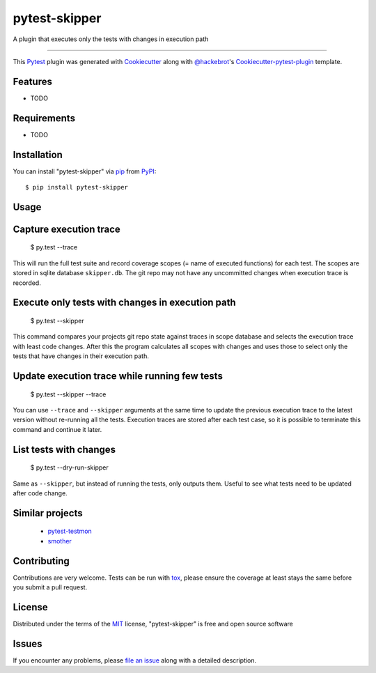 pytest-skipper
===================================

.. image:: https://travis-ci.org/quantus/pytest-skipper.svg?branch=master
    :target: https://travis-ci.org/quantus/pytest-skipper
    :alt: See Build Status on Travis CI

.. image:: https://ci.appveyor.com/api/projects/status/github/quantus/pytest-skipper?branch=master
    :target: https://ci.appveyor.com/project/quantus/pytest-skipper/branch/master
    :alt: See Build Status on AppVeyor

A plugin that executes only the tests with changes in execution path

----

This `Pytest`_ plugin was generated with `Cookiecutter`_ along with `@hackebrot`_'s `Cookiecutter-pytest-plugin`_ template.


Features
--------

* TODO


Requirements
------------

* TODO


Installation
------------

You can install "pytest-skipper" via `pip`_ from `PyPI`_::

    $ pip install pytest-skipper


Usage
-----

Capture execution trace
-----------------------

    $ py.test --trace

This will run the full test suite and record coverage scopes (= name of executed functions)
for each test. The scopes are stored in sqlite database ``skipper.db``. The git repo may not
have any uncommitted changes when execution trace is recorded.

Execute only tests with changes in execution path
-------------------------------------------------

    $ py.test --skipper

This command compares your projects git repo state against traces in scope database and selects
the execution trace with least code changes. After this the program calculates all scopes with
changes and uses those to select only the tests that have changes in their execution path.

Update execution trace while running few tests
----------------------------------------------

    $ py.test --skipper --trace

You can use ``--trace`` and ``--skipper`` arguments at the same time to update the previous
execution trace to the latest version without re-running all the tests. Execution traces are
stored after each test case, so it is possible to terminate this command and continue it later.

List tests with changes
-----------------------

    $ py.test --dry-run-skipper

Same as ``--skipper``, but instead of running the tests, only outputs them. Useful to see what
tests need to be updated after code change.

Similar projects
----------------
 - `pytest-testmon`_
 - `smother`_

Contributing
------------
Contributions are very welcome. Tests can be run with `tox`_, please ensure
the coverage at least stays the same before you submit a pull request.

License
-------

Distributed under the terms of the `MIT`_ license, "pytest-skipper" is free and open source software


Issues
------

If you encounter any problems, please `file an issue`_ along with a detailed description.

.. _`Cookiecutter`: https://github.com/audreyr/cookiecutter
.. _`@hackebrot`: https://github.com/hackebrot
.. _`MIT`: http://opensource.org/licenses/MIT
.. _`BSD-3`: http://opensource.org/licenses/BSD-3-Clause
.. _`GNU GPL v3.0`: http://www.gnu.org/licenses/gpl-3.0.txt
.. _`Apache Software License 2.0`: http://www.apache.org/licenses/LICENSE-2.0
.. _`cookiecutter-pytest-plugin`: https://github.com/pytest-dev/cookiecutter-pytest-plugin
.. _`file an issue`: https://github.com/quantus/pytest-skipper/issues
.. _`pytest`: https://github.com/pytest-dev/pytest
.. _`tox`: https://tox.readthedocs.io/en/latest/
.. _`pip`: https://pypi.python.org/pypi/pip/
.. _`PyPI`: https://pypi.python.org/pypi
.. _`pytest-testmon`: https://github.com/tarpas/pytest-testmon
.. _`smother`: https://github.com/ChrisBeaumont/smother


